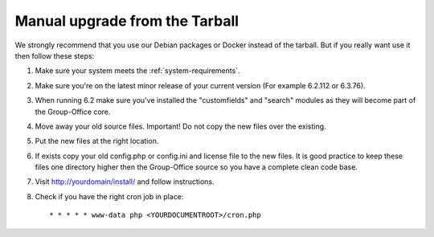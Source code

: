 Manual upgrade from the Tarball
-------------------------------

We strongly recommend that you use our Debian packages or Docker instead of the
tarball. But if you really want use it then follow these steps:

1. Make sure your system meets the :ref:`system-requirements`.
2. Make sure you're on the latest minor release of your current version (For example 6.2.112 or 6.3.76).
3. When running 6.2 make sure you've installed the "customfields" and "search" modules as they 
   will become part of the Group-Office core.
4. Move away your old source files. Important! Do not copy the new files over 
   the existing.
5. Put the new files at the right location.
6. If exists copy your old config.php or config.ini and license file to the new 
   files. It is good practice to keep these files one directory higher then the 
   Group-Office source so you have a complete clean code base.
7. Visit http://yourdomain/install/ and follow instructions.
8. Check if you have the right cron job in place::

      * * * * * www-data php <YOURDOCUMENTROOT>/cron.php
